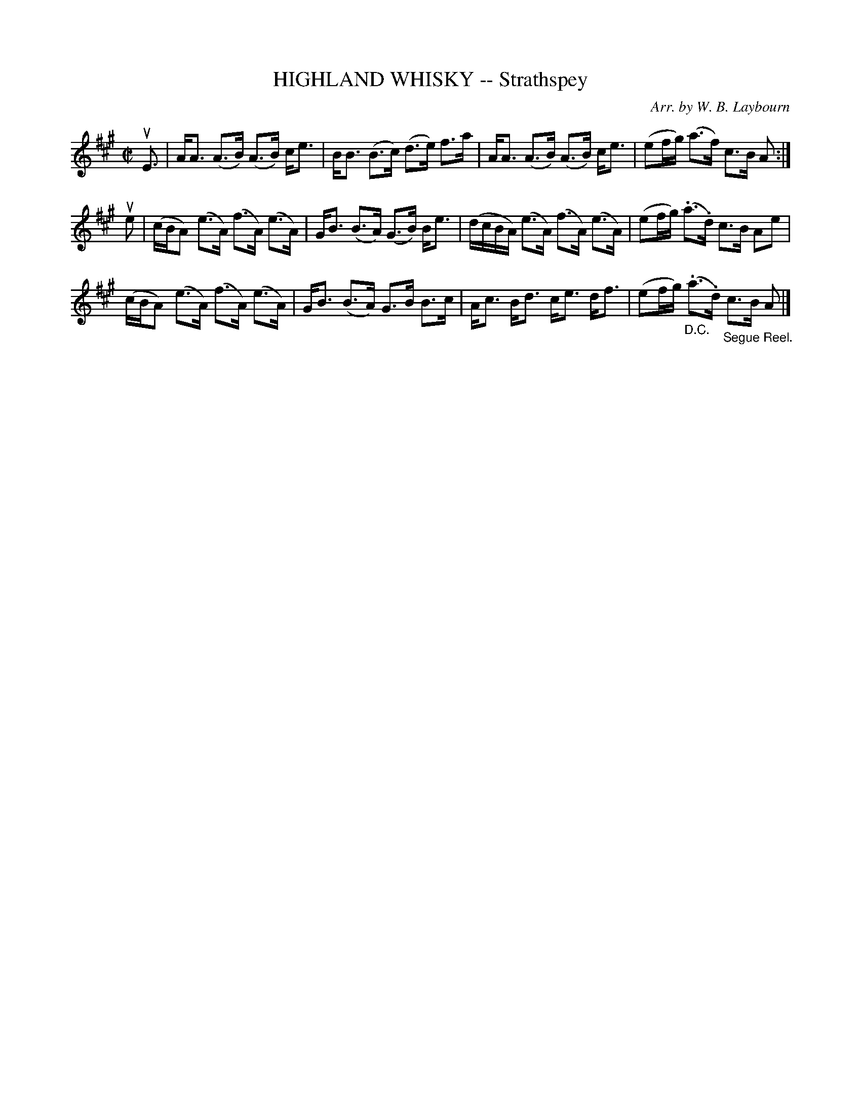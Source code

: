 X: 10463
T: HIGHLAND WHISKY -- Strathspey
C: Arr. by W. B. Laybourn
R: strathspey
B: K\"ohler's Violin Repository, v.1, 1885 p.46 #3
F: http://www.archive.org/details/klersviolinrepos01edin
Z: 2011 John Chambers <jc:trillian.mit.edu>
M: C|
L: 1/16
K: A
uE3 |\
AA3 (A3B) (A3B) ce3 | BB3 (B3c) (d3e) f3a | AA3 (A3B) (A3B) ce3 | (e2fg) (a3f) c3B A2 :|
ue2 |\
(cBA2) (e3A) (f3A) (e3A) | GB3 (B3A) (G3B) Be3 | (dcBA) (e3A) (f3A) (e3A) | (e2fg) (.a3.d) c3B A2e2 |
(cBA2) (e3A) (f3A) (e3A) | GB3 (B3A) G3B B3c | Ac3 Bd3 ce3 df3 | (e2fg) "_D.C."(.a3.d) "_Segue Reel."c3B A2 |]
